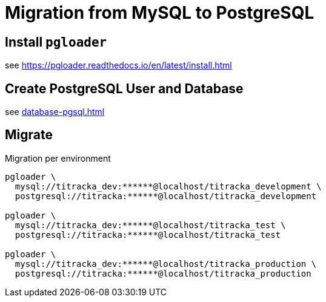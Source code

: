 = Migration from MySQL to PostgreSQL

== Install `pgloader`

see https://pgloader.readthedocs.io/en/latest/install.html

== Create PostgreSQL User and Database

see xref:database-pgsql.adoc[]

== Migrate

.Migration per environment
[source,bash]
----
pgloader \
  mysql://titracka_dev:******@localhost/titracka_development \
  postgresql://titracka:******@localhost/titracka_development

pgloader \
  mysql://titracka_dev:******@localhost/titracka_test \
  postgresql://titracka:******@localhost/titracka_test

pgloader \
  mysql://titracka_dev:******@localhost/titracka_production \
  postgresql://titracka:******@localhost/titracka_production
----